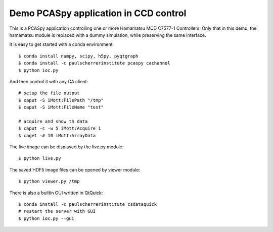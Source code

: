 Demo PCASpy application in CCD control
======================================

This is a PCASpy application controlling one or more Hamamatsu MCD C7577-1 Controllers.
Only that in this demo, the hamamatsu module is replaced with a dummy simulation, while
preserving the same interface.

It is easy to get started with a conda environment::

    $ conda install numpy, scipy, h5py, pyqtgraph
    $ conda install -c paulscherrerinstitute pcaspy cachannel
    $ python ioc.py

And then control it with any CA client::

    # setup the file output
    $ caput -S iMott:FilePath "/tmp"
    $ caput -S iMott:FileName "test"

    # acquire and show th data 
    $ caput -c -w 5 iMott:Acquire 1
    $ caget -# 10 iMott:ArrayData

The live image can be displayed by the live.py module::

    $ python live.py

The saved HDF5 image files can be opened by viewer module::

    $ python viewer.py /tmp

There is also a builtin GUI written in QtQuick::

    $ conda install -c paulscherrerinstitute csdataquick
    # restart the server with GUI
    $ python ioc.py --gui

.. image:: qtquick_gui.png
    :align: center
